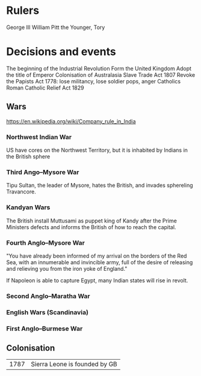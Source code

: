 * Rulers
George III
William Pitt the Younger, Tory

* Decisions and events
The beginning of the Industrial Revolution
Form the United Kingdom
Adopt the title of Emperor
Colonisation of Australasia
Slave Trade Act 1807
Revoke the Papists Act 1778: lose militancy, lose soldier pops, anger Catholics
Roman Catholic Relief Act 1829

** Wars
https://en.wikipedia.org/wiki/Company_rule_in_India

*** Northwest Indian War
US have cores on the Northwest Territory, but it is inhabited by Indians in the British sphere

*** Third Ango–Mysore War
Tipu Sultan, the leader of Mysore, hates the British, and invades sphereling Travancore.

*** Kandyan Wars
The British install Muttusami as puppet king of Kandy after the Prime Ministers defects and informs the British of how to reach the capital.

*** Fourth Anglo–Mysore War
"You have already been informed of my arrival on the borders of the Red Sea, with an innumerable and invincible army, full of the desire of releasing and relieving you from the iron yoke of England."

If Napoleon is able to capture Egypt, many Indian states will rise in revolt.

*** Second Anglo–Maratha War

*** English Wars (Scandinavia)

*** First Anglo–Burmese War

** Colonisation
| 1787 | Sierra Leone is founded by GB |
